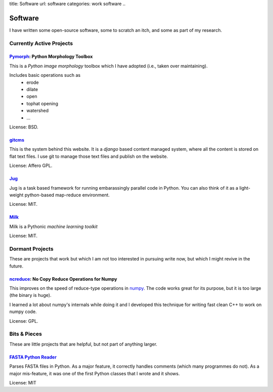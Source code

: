 title: Software
url: software
categories: work software
..

Software
========

I have written some open-source software, some to scratch an itch, and some as part of my research.

Currently Active Projects
-------------------------

`Pymorph <software/pymorph>`_: Python Morphology Toolbox
........................................................

This is a *Python image morphology* toolbox which I have adopted (i.e., taken
over maintaining).

Includes basic operations such as
    - erode
    - dilate
    - open
    - tophat opening
    - watershed
    - ...

License: BSD.

`gitcms <software/git-cms>`_
............................

This is the system behind this website. It is a `django` based content managed
system, where all the content is stored on flat text files. I use git to manage
those text files and publish on the website.

License: Affero GPL.

`Jug </software/jug>`_
.......................

Jug is a task based framework for running embarassingly parallel code in Python.
You can also think of it as a light-weight python-based map-reduce environment.

License: MIT.

`Milk </software/milk>`_
........................

Milk is a Pythonic *machine learning toolkit*

License: MIT.

Dormant Projects
----------------

These are projects that work but which I am not too interested in pursuing write
now, but which I might revive in the future.

`ncreduce <software/ncreduce>`_: No Copy Reduce Operations for Numpy
....................................................................

This improves on the speed of reduce-type operations in `numpy
<http://www.numpy.org>`_. The code works great for its purpose, but it is too
large (the binary is huge).

I learned a lot about numpy's internals while doing it and I developed this
technique for writing fast clean C++ to work on numpy code.

License: GPL.

Bits & Pieces
-------------

These are little projects that are helpful, but not part of anything larger.

`FASTA Python Reader </software/fasta>`_
.........................................

Parses FASTA files in Python. As a major feature, it correctly handles comments
(which many programmes do not). As a major mis-feature, it was one of the first
Python classes that I wrote and it shows.

License: MIT
